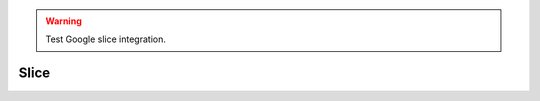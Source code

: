 .. _L01_slice:

.. warning:: 

    Test Google slice integration.

Slice
==================

.. raw:: html

    <iframe src="https://docs.google.com/presentation/d/e/2PACX-1vQsQuY8zkEAEkB5knBrQh1ZN7jtV5eZidfGXNj7DoYDXdBdhWorhTAWIG7Sd2TK1EjTHtMJR_IOTyBk/embed?start=true&loop=false&delayms=3000" frameborder="0" width="100%" height="430" allowfullscreen="true" mozallowfullscreen="true" webkitallowfullscreen="true"></iframe>